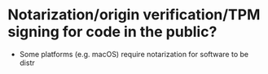 * Notarization/origin verification/TPM signing for code in the public?
+ Some platforms (e.g. macOS) require notarization for software to be distr